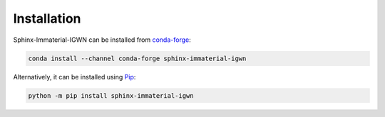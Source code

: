 ############
Installation
############

Sphinx-Immaterial-IGWN can be installed from
`conda-forge <https://conda-forge.org>`__:

.. code-block:: shell

   conda install --channel conda-forge sphinx-immaterial-igwn

Alternatively, it can be installed using
`Pip <https://pip.pypa.io>`__:

.. code-block:: shell

   python -m pip install sphinx-immaterial-igwn
